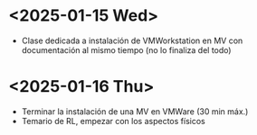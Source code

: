 * <2025-01-15 Wed>
- Clase dedicada a instalación de VMWorkstation en MV con documentación al mismo tiempo (no lo finaliza del todo)
* <2025-01-16 Thu>
- Terminar la instalación de una MV en VMWare (30 min máx.)
- Temario de RL, empezar con los aspectos físicos
